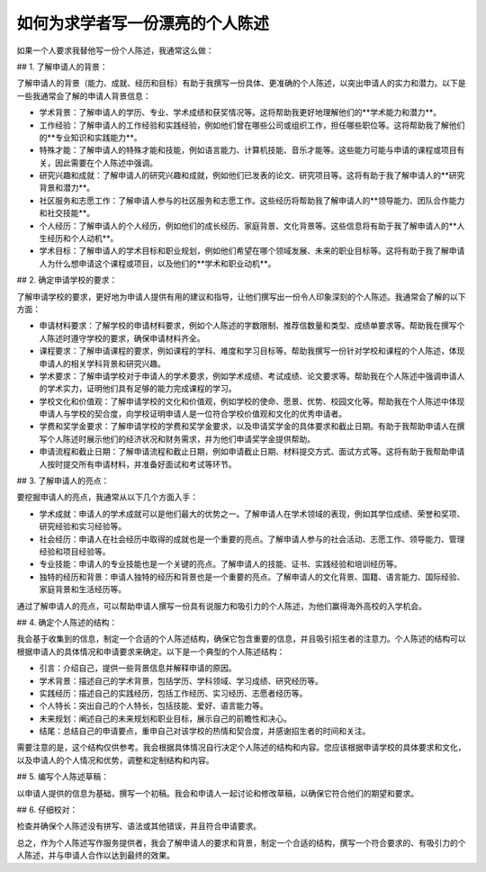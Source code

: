 如何为求学者写一份漂亮的个人陈述
========

如果一个人要求我替他写一份个人陈述，我通常这么做：

## 1. 了解申请人的背景：

了解申请人的背景（能力、成就、经历和目标）有助于我撰写一份具体、更准确的个人陈述，以突出申请人的实力和潜力。以下是一些我通常会了解的申请人背景信息：

- 学术背景：了解申请人的学历、专业、学术成绩和获奖情况等。这将帮助我更好地理解他们的**学术能力和潜力**。
- 工作经验：了解申请人的工作经验和实践经验，例如他们曾在哪些公司或组织工作，担任哪些职位等。这将帮助我了解他们的**专业知识和实践能力**。
- 特殊才能：了解申请人的特殊才能和技能，例如语言能力、计算机技能、音乐才能等。这些能力可能与申请的课程或项目有关，因此需要在个人陈述中强调。
- 研究兴趣和成就：了解申请人的研究兴趣和成就，例如他们已发表的论文、研究项目等。这将有助于我了解申请人的**研究背景和潜力**。
- 社区服务和志愿工作：了解申请人参与的社区服务和志愿工作。这些经历将帮助我了解申请人的**领导能力、团队合作能力和社交技能**。
- 个人经历：了解申请人的个人经历，例如他们的成长经历、家庭背景、文化背景等。这些信息将有助于我了解申请人的**人生经历和个人动机**。
- 学术目标：了解申请人的学术目标和职业规划，例如他们希望在哪个领域发展、未来的职业目标等。这将有助于我了解申请人为什么想申请这个课程或项目，以及他们的**学术和职业动机**。


## 2. 确定申请学校的要求：

了解申请学校的要求，更好地为申请人提供有用的建议和指导，让他们撰写出一份令人印象深刻的个人陈述。我通常会了解的以下方面：

- 申请材料要求：了解学校的申请材料要求，例如个人陈述的字数限制、推荐信数量和类型、成绩单要求等。帮助我在撰写个人陈述时遵守学校的要求，确保申请材料齐全。
- 课程要求：了解申请课程的要求，例如课程的学科、难度和学习目标等。帮助我撰写一份针对学校和课程的个人陈述，体现申请人的相关学科背景和研究兴趣。
- 学术要求：了解申请学校对于申请人的学术要求，例如学术成绩、考试成绩、论文要求等。帮助我在个人陈述中强调申请人的学术实力，证明他们具有足够的能力完成课程的学习。
- 学校文化和价值观：了解申请学校的文化和价值观，例如学校的使命、愿景、优势、校园文化等。帮助我在个人陈述中体现申请人与学校的契合度，向学校证明申请人是一位符合学校价值观和文化的优秀申请者。
- 学费和奖学金要求：了解申请学校的学费和奖学金要求，以及申请奖学金的具体要求和截止日期。有助于我帮助申请人在撰写个人陈述时展示他们的经济状况和财务需求，并为他们申请奖学金提供帮助。
- 申请流程和截止日期：了解申请流程和截止日期，例如申请截止日期、材料提交方式、面试方式等。这将有助于我帮助申请人按时提交所有申请材料，并准备好面试和考试等环节。


## 3. 了解申请人的亮点：

要挖掘申请人的亮点，我通常从以下几个方面入手：

- 学术成就：申请人的学术成就可以是他们最大的优势之一。了解申请人在学术领域的表现，例如其学位成绩、荣誉和奖项、研究经验和实习经验等。
- 社会经历：申请人在社会经历中取得的成就也是一个重要的亮点。了解申请人参与的社会活动、志愿工作、领导能力、管理经验和项目经验等。
- 专业技能：申请人的专业技能也是一个关键的亮点。了解申请人的技能、证书、实践经验和培训经历等。
- 独特的经历和背景：申请人独特的经历和背景也是一个重要的亮点。了解申请人的文化背景、国籍、语言能力、国际经验、家庭背景和生活经历等。

通过了解申请人的亮点，可以帮助申请人撰写一份具有说服力和吸引力的个人陈述，为他们赢得海外高校的入学机会。


## 4. 确定个人陈述的结构：


我会基于收集到的信息，制定一个合适的个人陈述结构，确保它包含重要的信息，并且吸引招生者的注意力。个人陈述的结构可以根据申请人的具体情况和申请要求来确定。以下是一个典型的个人陈述结构：

- 引言：介绍自己，提供一些背景信息并解释申请的原因。
- 学术背景：描述自己的学术背景，包括学历、学科领域、学习成绩、研究经历等。
- 实践经历：描述自己的实践经历，包括工作经历、实习经历、志愿者经历等。
- 个人特长：突出自己的个人特长，包括技能、爱好、语言能力等。
- 未来规划：阐述自己的未来规划和职业目标，展示自己的前瞻性和决心。
- 结尾：总结自己的申请要点，重申自己对该学校的热情和契合度，并感谢招生者的时间和关注。

需要注意的是，这个结构仅供参考。我会根据具体情况自行决定个人陈述的结构和内容。您应该根据申请学校的具体要求和文化，以及申请人的个人情况和优势，调整和定制结构和内容。


## 5. 编写个人陈述草稿：

以申请人提供的信息为基础，撰写一个初稿。我会和申请人一起讨论和修改草稿，以确保它符合他们的期望和要求。

## 6. 仔细校对：

检查并确保个人陈述没有拼写、语法或其他错误，并且符合申请要求。

总之，作为个人陈述写作服务提供者，我会了解申请人的要求和背景，制定一个合适的结构，撰写一个符合要求的、有吸引力的个人陈述，并与申请人合作以达到最终的效果。
